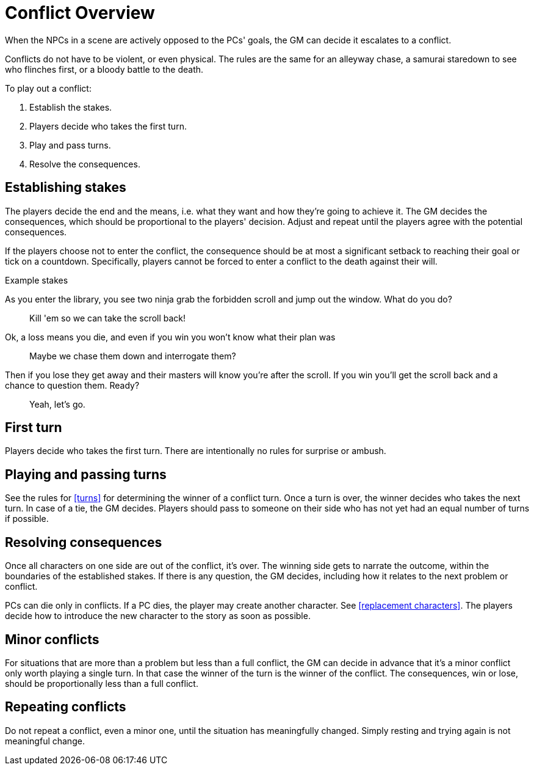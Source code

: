 [#conflict]
= Conflict Overview

When the NPCs in a scene are actively opposed to the PCs' goals, the GM can decide it escalates to a conflict.

Conflicts do not have to be violent, or even physical.
The rules are the same for an alleyway chase, a samurai staredown to see who flinches first, or a bloody battle to the death.

To play out a conflict:

. Establish the stakes.
. Players decide who takes the first turn.
. Play and pass turns.
. Resolve the consequences.

== Establishing stakes

The players decide the end and the means, i.e. what they want and how they're going to achieve it.
The GM decides the consequences, which should be proportional to the players' decision.
Adjust and repeat until the players agree with the potential consequences.

If the players choose not to enter the conflict, the consequence should be at most a significant setback to reaching their goal or tick on a countdown. 
Specifically, players cannot be forced to enter a conflict to the death against their will.

.Example stakes
****
As you enter the library, you see two ninja grab the forbidden scroll and jump out the window. What do you do?::
Kill 'em so we can take the scroll back!
Ok, a loss means you die, and even if you win you won't know what their plan was::
Maybe we chase them down and interrogate them?
Then if you lose they get away and their masters will know you're after the scroll. If you win you'll get the scroll back and a chance to question them. Ready?::
Yeah, let's go.
****

== First turn

Players decide who takes the first turn. There are intentionally no rules for surprise or ambush.

== Playing and passing turns

See the rules for <<turns>> for determining the winner of a conflict turn.
Once a turn is over, the winner decides who takes the next turn.
In case of a tie, the GM decides.
Players should pass to someone on their side who has not yet had an equal number of turns if possible.

== Resolving consequences

Once all characters on one side are out of the conflict, it's over.
The winning side gets to narrate the outcome, within the boundaries of the established stakes.
If there is any question, the GM decides, including how it relates to the next problem or conflict.

PCs can die only in conflicts.
If a PC dies, the player may create another character. See <<replacement characters>>.
The players decide how to introduce the new character to the story as soon as possible.

== Minor conflicts

For situations that are more than a problem but less than a full conflict, the GM can decide in advance that it's a minor conflict only worth playing a single turn.
In that case the winner of the turn is the winner of the conflict.
The consequences, win or lose, should be proportionally less than a full conflict.

== Repeating conflicts

Do not repeat a conflict, even a minor one, until the situation has meaningfully changed.
Simply resting and trying again is not meaningful change.

